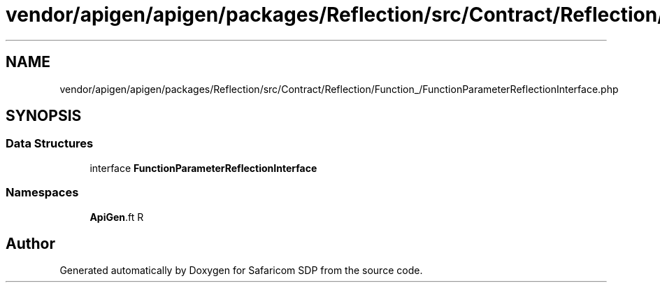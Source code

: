 .TH "vendor/apigen/apigen/packages/Reflection/src/Contract/Reflection/Function_/FunctionParameterReflectionInterface.php" 3 "Sat Sep 26 2020" "Safaricom SDP" \" -*- nroff -*-
.ad l
.nh
.SH NAME
vendor/apigen/apigen/packages/Reflection/src/Contract/Reflection/Function_/FunctionParameterReflectionInterface.php
.SH SYNOPSIS
.br
.PP
.SS "Data Structures"

.in +1c
.ti -1c
.RI "interface \fBFunctionParameterReflectionInterface\fP"
.br
.in -1c
.SS "Namespaces"

.in +1c
.ti -1c
.RI " \fBApiGen\\Reflection\\Contract\\Reflection\\Function_\fP"
.br
.in -1c
.SH "Author"
.PP 
Generated automatically by Doxygen for Safaricom SDP from the source code\&.
